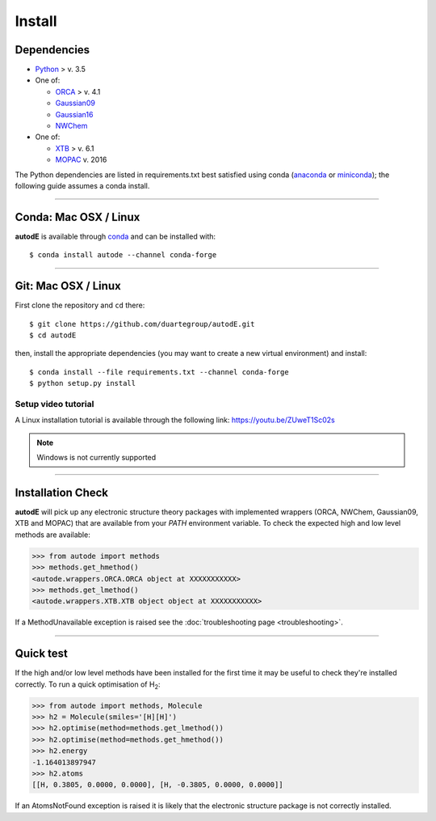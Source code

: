 Install
=======

Dependencies
------------

* `Python <https://www.python.org/>`_ > v. 3.5
* One of:

  * `ORCA <https://sites.google.com/site/orcainputlibrary/home/>`_ > v. 4.1
  * `Gaussian09 <https://gaussian.com/glossary/g09/>`_
  * `Gaussian16 <https://gaussian.com/gaussian16/>`_
  * `NWChem <http://www.nwchem-sw.org/index.php/Main_Page>`_
* One of:

  * `XTB <https://www.chemie.uni-bonn.de/pctc/mulliken-center/software/xtb/xtb/>`_ > v. 6.1
  * `MOPAC <http://openmopac.net/>`_ v. 2016


The Python dependencies are listed in requirements.txt best satisfied using conda
(`anaconda <https://www.anaconda.com/distribution>`_ or `miniconda <https://docs.conda.io/en/latest/miniconda.html>`_);
the following guide assumes a conda install.

******

Conda: Mac OSX / Linux
----------------------

**autodE** is available through `conda <https://anaconda.org/conda-forge/autode>`_ and can be installed with::

    $ conda install autode --channel conda-forge


******

Git: Mac OSX / Linux
--------------------

First clone the repository and ``cd`` there::

    $ git clone https://github.com/duartegroup/autodE.git
    $ cd autodE


then, install the appropriate dependencies (you may want to create a new virtual environment) and install::

    $ conda install --file requirements.txt --channel conda-forge
    $ python setup.py install


Setup video tutorial
***************

A Linux installation tutorial is available through the following link: https://youtu.be/ZUweT1Sc02s


.. note::
    Windows is not currently supported


******

Installation Check
------------------

**autodE** will pick up any electronic structure theory packages with implemented wrappers (ORCA, NWChem, Gaussian09, XTB
and MOPAC) that are available from your *PATH* environment variable. To check the expected high and low level methods are
available:

.. code-block:: python

  >>> from autode import methods
  >>> methods.get_hmethod()
  <autode.wrappers.ORCA.ORCA object at XXXXXXXXXXX>
  >>> methods.get_lmethod()
  <autode.wrappers.XTB.XTB object object at XXXXXXXXXXX>


If a MethodUnavailable exception is raised see the :doc:`troubleshooting page <troubleshooting>`.

******

Quick test
----------

If the high and/or low level methods have been installed for the first time
it may be useful to check they're installed correctly. To run a quick optimisation
of H\ :sub:`2`\:

.. code-block:: python

  >>> from autode import methods, Molecule
  >>> h2 = Molecule(smiles='[H][H]')
  >>> h2.optimise(method=methods.get_lmethod())
  >>> h2.optimise(method=methods.get_hmethod())
  >>> h2.energy
  -1.164013897947
  >>> h2.atoms
  [[H, 0.3805, 0.0000, 0.0000], [H, -0.3805, 0.0000, 0.0000]]

If an AtomsNotFound exception is raised it is likely that the electronic structure
package is not correctly installed.
